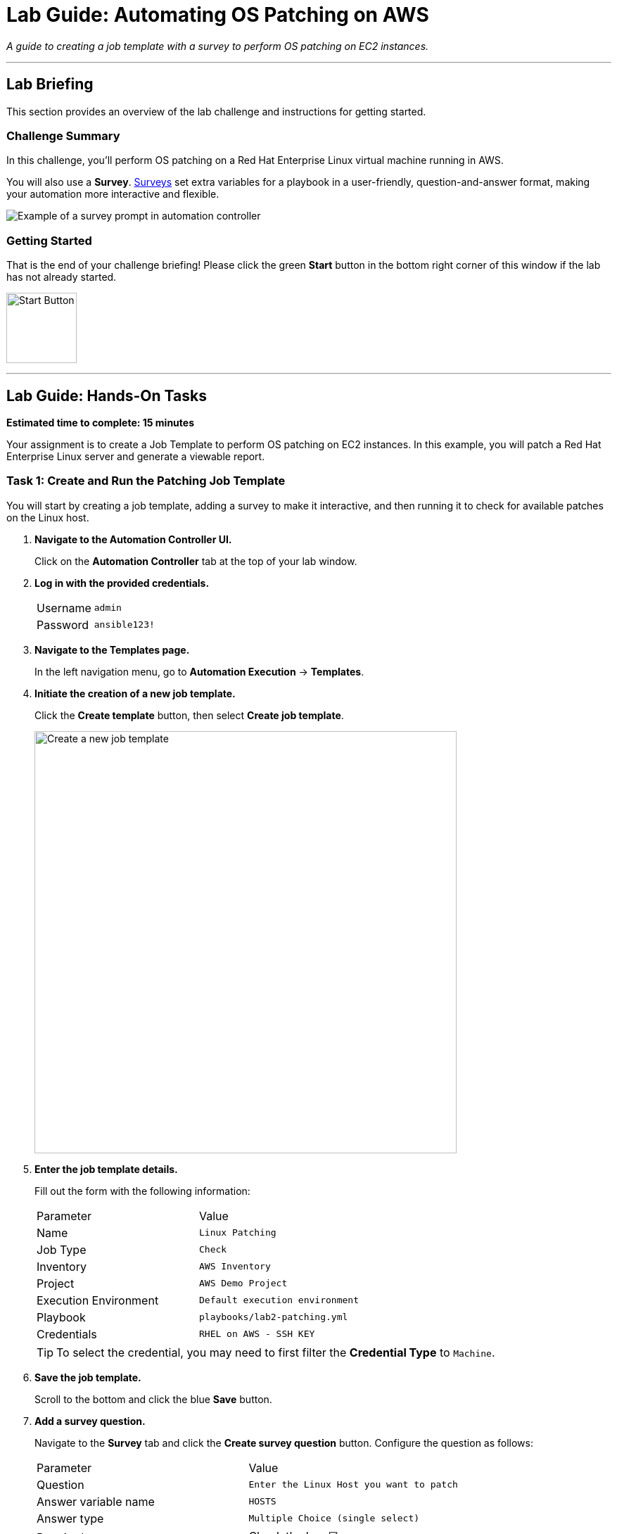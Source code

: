 = Lab Guide: Automating OS Patching on AWS
:notoc:
:toc-title: Table of Contents
:icons: font

_A guide to creating a job template with a survey to perform OS patching on EC2 instances._

---

== Lab Briefing

This section provides an overview of the lab challenge and instructions for getting started.

=== Challenge Summary

In this challenge, you'll perform OS patching on a Red Hat Enterprise Linux virtual machine running in AWS.

You will also use a **Survey**. link:https://docs.redhat.com/en/documentation/red_hat_ansible_automation_platform/2.5/html/using_automation_execution/controller-job-templates#controller-surveys-in-job-templates[Surveys] set extra variables for a playbook in a user-friendly, question-and-answer format, making your automation more interactive and flexible.

image::../assets/survey_example.png[Example of a survey prompt in automation controller, opts="border"]

=== Getting Started

That is the end of your challenge briefing! Please click the green **Start** button in the bottom right corner of this window if the lab has not already started.

image:https://github.com/IPvSean/pictures_for_github/blob/master/start_button.png?raw=true[Start Button, 100, opts="border"]

---

== Lab Guide: Hands-On Tasks

*Estimated time to complete: 15 minutes*

Your assignment is to create a Job Template to perform OS patching on EC2 instances. In this example, you will patch a Red Hat Enterprise Linux server and generate a viewable report.

=== Task 1: Create and Run the Patching Job Template

You will start by creating a job template, adding a survey to make it interactive, and then running it to check for available patches on the Linux host.

. **Navigate to the Automation Controller UI.**
+
Click on the **Automation Controller** tab at the top of your lab window.

. **Log in with the provided credentials.**
+
[cols="1,2a"]
|===
| Username | `admin`
| Password | `ansible123!`
|===

. **Navigate to the Templates page.**
+
In the left navigation menu, go to **Automation Execution** → **Templates**.

. **Initiate the creation of a new job template.**
+
Click the **Create template** button, then select **Create job template**.
+
image:https://github.com/HichamMourad/awsops25/blob/master/images/create_templates.png?raw=true[Create a new job template, 600, opts="border"]

. **Enter the job template details.**
+
Fill out the form with the following information:
+
[cols="1,1"]
|===
| Parameter | Value
| Name | `Linux Patching`
| Job Type | `Check`
| Inventory | `AWS Inventory`
| Project | `AWS Demo Project`
| Execution Environment | `Default execution environment`
| Playbook | `playbooks/lab2-patching.yml`
| Credentials | `RHEL on AWS - SSH KEY`
|===
+
TIP: To select the credential, you may need to first filter the *Credential Type* to `Machine`.

. **Save the job template.**
+
Scroll to the bottom and click the blue **Save** button.

. **Add a survey question.**
+
Navigate to the **Survey** tab and click the **Create survey question** button. Configure the question as follows:
+
[cols="1,1"]
|===
| Parameter | Value
| Question | `Enter the Linux Host you want to patch`
| Answer variable name | `HOSTS`
| Answer type | `Multiple Choice (single select)`
| Required | Check the box ☑️
| Multiple Choice Options | `rhel1`
|===
+
Click the radio button next to `rhel1` to make it the default option, then click **Create survey question**.

. **Enable the survey.**
+
You must **enable the survey** by clicking the toggle switch at the top of the survey page. The text will change from `SURVEY OFF` to `SURVEY ON`.
+
image:https://github.com/HichamMourad/awsops25/blob/master/images/survey_toggle_short.png?raw=true[Enable Survey Toggle, 600, opts="border"]

. **Launch the template.**
+
Click the **Launch** button in the top right.

. **Complete the survey and run the job.**
+
You will be prompted with the survey question. Since `rhel1` is already the default, click **Next**, review the details, and then click **Finish** to run the job.

NOTE: We set the *Job Type* to `Check`. This runs the playbook in "dry run" mode, showing what changes would be made without actually applying them. The job output will point to the patch reports, which you will examine in the next task.

=== Task 2: View the Patching Report

The automation job generates HTML reports detailing the available patches.

. **Locate the report URLs in the job output.**
+
The output from the `Linux Patching` job will contain URLs for the generated reports. They will look similar to this:
+
* `http://<IP_ADDRESS>/reports/linux.html`
* `http://<IP_ADDRESS>/reports/linuxpatch.html`

. **View the reports.**
+
Copy and paste each URL into a new browser tab to view them. The `linuxpatch.html` report provides a detailed list of all package updates that would be installed or removed if the job were run in normal mode.

NOTE: While this challenge focuses on Linux, Ansible Automation Platform can be used to perform Windows patching with similar workflows.

---

== Next Steps

You have successfully completed this lab. Press the `Next` button in your lab environment to proceed to the next challenge.
